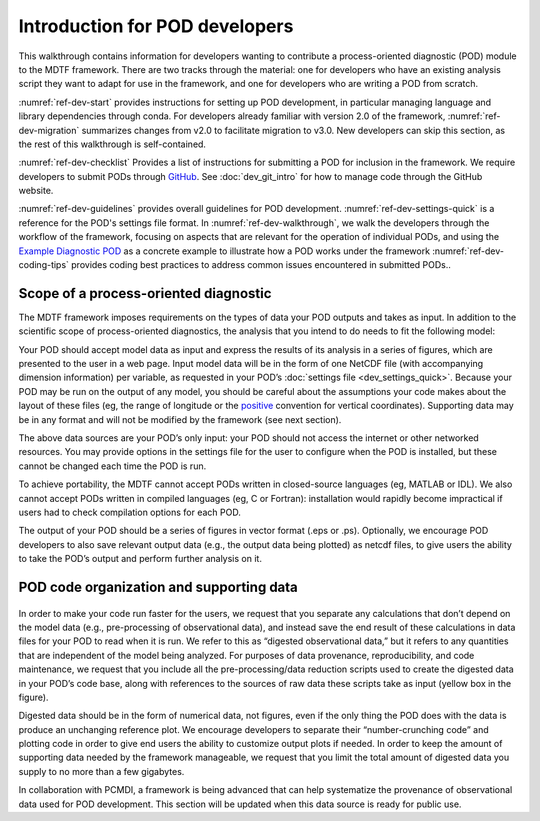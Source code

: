 Introduction for POD developers
===============================

This walkthrough contains information for developers wanting to contribute a process-oriented diagnostic (POD) module to the MDTF framework. There are two tracks through the material: one for developers who have an existing analysis script they want to adapt for use in the framework, and one for developers who are writing a POD from scratch.

:numref:`ref-dev-start` provides instructions for setting up POD development, in particular managing language and library dependencies through conda. For developers already familiar with version 2.0 of the framework, :numref:`ref-dev-migration` summarizes changes from v2.0 to facilitate migration to v3.0. New developers can skip this section, as the rest of this walkthrough is self-contained.

:numref:`ref-dev-checklist` Provides a list of instructions for submitting a POD for inclusion in the framework. We require developers to submit PODs through `GitHub <https://github.com/NOAA-GFDL/MDTF-diagnostics>`__. See :doc:`dev_git_intro` for how to manage code through the GitHub website.

:numref:`ref-dev-guidelines` provides overall guidelines for POD development. :numref:`ref-dev-settings-quick` is a reference for the POD's settings file format. In :numref:`ref-dev-walkthrough`, we walk the developers through the workflow of the framework, focusing on aspects that are relevant for the operation of individual PODs, and using the `Example Diagnostic POD <https://github.com/NOAA-GFDL/MDTF-diagnostics/tree/main/diagnostics/example>`__ as a concrete example to illustrate how a POD works under the framework :numref:`ref-dev-coding-tips` provides coding best practices to address common issues encountered in submitted PODs.. 



Scope of a process-oriented diagnostic
--------------------------------------

The MDTF framework imposes requirements on the types of data your POD outputs and takes as input. In addition to the scientific scope of process-oriented diagnostics, the analysis that you intend to do needs to fit the following model:

Your POD should accept model data as input and express the results of its analysis in a series of figures, which are presented to the user in a web page. Input model data will be in the form of one NetCDF file (with accompanying dimension information) per variable, as requested in your POD’s :doc:`settings file <dev_settings_quick>`. Because your POD may be run on the output of any model, you should be careful about the assumptions your code makes about the layout of these files (eg, the range of longitude or the `positive <http://cfconventions.org/faq.html#vertical_coords_positive_attribute>`__ convention for vertical coordinates). Supporting data may be in any format and will not be modified by the framework (see next section).

The above data sources are your POD’s only input: your POD should not access the internet or other networked resources. You may provide options in the settings file for the user to configure when the POD is installed, but these cannot be changed each time the POD is run. 

To achieve portability, the MDTF cannot accept PODs written in closed-source languages (eg, MATLAB or IDL). We also cannot accept PODs written in compiled languages (eg, C or Fortran): installation would rapidly become impractical if users had to check compilation options for each POD.

The output of your POD should be a series of figures in vector format (.eps or .ps). Optionally, we encourage POD developers to also save relevant output data (e.g., the output data being plotted) as netcdf files, to give users the ability to take the POD’s output and perform further analysis on it.

.. _ref-pod-digested-data:

POD code organization and supporting data
-----------------------------------------

.. figure:: ../img/dev_obs_data.jpg
   :align: center
   :width: 100 %

In order to make your code run faster for the users, we request that you separate any calculations that don’t depend on the model data (e.g., pre-processing of observational data), and instead save the end result of these calculations in data files for your POD to read when it is run. We refer to this as “digested observational data,” but it refers to any quantities that are independent of the model being analyzed. For purposes of data provenance, reproducibility, and code maintenance, we request that you include all the pre-processing/data reduction scripts used to create the digested data in your POD’s code base, along with references to the sources of raw data these scripts take as input (yellow box in the figure).

Digested data should be in the form of numerical data, not figures, even if the only thing the POD does with the data is produce an unchanging reference plot. We encourage developers to separate their “number-crunching code” and plotting code in order to give end users the ability to customize output plots if needed. In order to keep the amount of supporting data needed by the framework manageable, we request that you limit the total amount of digested data you supply to no more than a few gigabytes.

In collaboration with PCMDI, a framework is being advanced that can help systematize the provenance of observational data used for POD development. This section will be updated when this data source is ready for public use.

